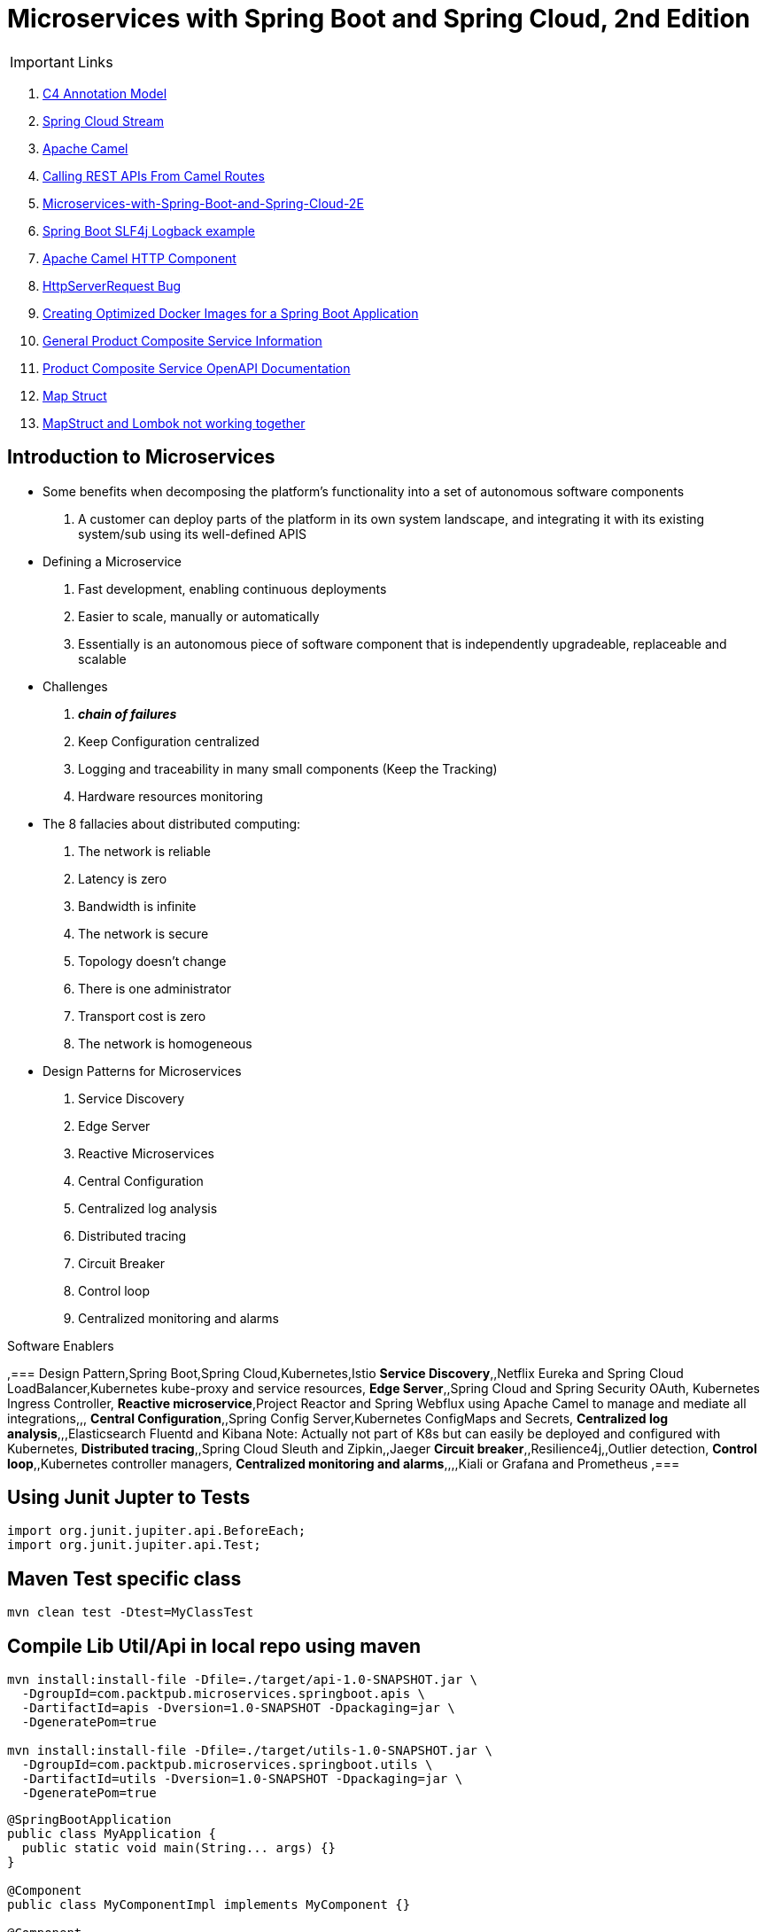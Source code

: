 = Microservices with Spring Boot and Spring Cloud, 2nd Edition

IMPORTANT: Links

. https://c4model.com/[C4 Annotation Model]
. https://github.com/spring-cloud?q=binder[Spring Cloud Stream]
. https://camel.apache.org/[Apache Camel]
. https://dzone.com/articles/calling-rest-api-from-camel-route[Calling REST APIs From Camel Routes]
. https://github.com/PacktPublishing/Microservices-with-Spring-Boot-and-Spring-Cloud-2E[Microservices-with-Spring-Boot-and-Spring-Cloud-2E]
. https://mkyong.com/spring-boot/spring-boot-slf4j-logging-example/[Spring Boot SLF4j Logback example]
. https://camel.apache.org/components/latest/http-component.html[Apache Camel HTTP Component]
. https://stackoverflow.com/questions/56320109/spring-controller-is-not-supporting-serverhttprequest[HttpServerRequest Bug]
. https://reflectoring.io/spring-boot-docker/[Creating Optimized Docker Images for a Spring Boot Application]
. http://localhost:8080/openapi/v3/api-docs[General Product Composite Service Information]
. http://localhost:8080/openapi/webjars/swagger-ui/index.html?configUrl=/openapi/v3/api-docs/swagger-config[Product Composite Service OpenAPI Documentation]
. https://mapstruct.org/[Map Struct]
. https://stackoverflow.com/questions/47676369/mapstruct-and-lombok-not-working-together[MapStruct and Lombok not working together]


== Introduction to Microservices

* Some benefits when decomposing the platform's functionality into a set of autonomous software components
. A customer can deploy parts of the platform in its own system landscape, and integrating it with its existing system/sub using its well-defined APIS

* Defining a Microservice
. Fast development, enabling continuous deployments
. Easier to scale, manually or automatically
. Essentially is an autonomous piece of software component that is independently upgradeable, replaceable and scalable

* Challenges
. *_chain of failures_*
. Keep Configuration centralized
. Logging and traceability in many small components (Keep the Tracking)
. Hardware resources monitoring

* The 8 fallacies about distributed computing:
. The network is reliable
. Latency is zero
. Bandwidth is infinite
. The network is secure
. Topology doesn't change
. There is one administrator
. Transport cost is zero
. The network is homogeneous

* Design Patterns for Microservices
. Service Discovery
. Edge Server
. Reactive Microservices
. Central Configuration
. Centralized log analysis
. Distributed tracing
. Circuit Breaker
. Control loop
. Centralized monitoring and alarms

.Software Enablers
,=== Design Pattern,Spring Boot,Spring Cloud,Kubernetes,Istio
*Service Discovery*,,Netflix Eureka and Spring Cloud LoadBalancer,Kubernetes kube-proxy and service resources,
*Edge Server*,,Spring Cloud and Spring Security OAuth, Kubernetes Ingress Controller,
*Reactive microservice*,Project Reactor and Spring Webflux using Apache Camel to manage and mediate all integrations,,,
*Central Configuration*,,Spring Config Server,Kubernetes ConfigMaps and Secrets,
*Centralized log analysis*,,,Elasticsearch Fluentd and Kibana Note: Actually not part of K8s but can easily be deployed and configured with Kubernetes,
*Distributed tracing*,,Spring Cloud Sleuth and Zipkin,,Jaeger
*Circuit breaker*,,Resilience4j,,Outlier detection,
*Control loop*,,Kubernetes controller managers,
*Centralized monitoring and alarms*,,,,Kiali or Grafana and Prometheus ,===

== Using Junit Jupter to Tests

[source,java]
----
import org.junit.jupiter.api.BeforeEach;
import org.junit.jupiter.api.Test;
----

== Maven Test specific class

[source,bash]
----
mvn clean test -Dtest=MyClassTest
----

== Compile Lib Util/Api in local repo using maven

[source,bash]
----
mvn install:install-file -Dfile=./target/api-1.0-SNAPSHOT.jar \
  -DgroupId=com.packtpub.microservices.springboot.apis \
  -DartifactId=apis -Dversion=1.0-SNAPSHOT -Dpackaging=jar \
  -DgeneratePom=true

mvn install:install-file -Dfile=./target/utils-1.0-SNAPSHOT.jar \
  -DgroupId=com.packtpub.microservices.springboot.utils \
  -DartifactId=utils -Dversion=1.0-SNAPSHOT -Dpackaging=jar \
  -DgeneratePom=true
----

[source,java]
----
@SpringBootApplication
public class MyApplication {
  public static void main(String... args) {}
}

@Component
public class MyComponentImpl implements MyComponent {}

@Component
public class MyAnotherComponentImpl implements MyAnotherComponent {
  private final MyComponent myComponent;
  @Autowired
  public MyAnotherComponentImpl(MyComponent myComponent) {
    this.myComponent = myComponent;
  }
}
----

[source,java]
----
import org.apache.camel.CamelContext;
import org.apache.camel.ProducerTemplate;
import org.apache.camel.builder.AdviceWith;
import org.apache.camel.component.mock.MockEndpoint;
import org.apache.camel.test.spring.junit5.CamelSpringBootTest;
import org.junit.jupiter.api.Test;

import org.springframework.beans.factory.annotation.Autowired;
import org.springframework.boot.test.context.SpringBootTest;

@SpringBootTest
@CamelSpringBootTest
public class ProductAppTests {

	@Autowired
	private CamelContext camelContext;

	@Autowired
	private ProducerTemplate producerTemplate;

	@Test
	public void test() throws Exception {
		MockEndpoint mock = camelContext.getEndpoint("mock:stream:out", MockEndpoint.class);

		AdviceWith.adviceWith(camelContext, "hello",
				// intercepting an exchange on route
				r -> {
					// replacing consumer with direct component
					r.replaceFromWith("direct:start");
					// mocking producer
					r.mockEndpoints("stream*");
				}
		);

		// setting expectations
		mock.expectedMessageCount(1);
		mock.expectedBodiesReceived("Hello World");

		// invoking consumer
		producerTemplate.sendBody("direct:start", null);

		// asserting mock is satisfied
		mock.assertIsSatisfied();
	}
}

----

== Land space of Microservices

. Product Service
- Port 7001

[source,json]
----
{
  "productId": "x",
  "name": "xxx"
}
----

. Review Service
- Port 7003

[source,json]
----
{
  "productId": "x",
  "reviewId": "xxx",
  "author": "xx",
  "subject": "xxx",
  "content": "xxx"
}
----

. Recommendtation Service
- Port 7002

[source,json]
----
{
  "productId": "x",
  "recommendationId": "xxx",
  "author": "xx",
  "rate": "xxx",
  "content": "xxx"
}
----

. Product Composite Service
- Port 7000

[source,json]
----
{
  "productInformation": "x",
  "reviews": [],
  "recommendations": []
}
----

. Product Composite Service create Aggregate
- Port 7000

[source,json]
----
{
    "productId": "123",
    "productWeight": "34",
    "productName": "Anchor",
    "recommendations": [
        {
            "rate": "2",
            "recommendationId": 2,
            "author": "Joseph Stratus",
            "content": "No Content"
        }
    ],
    "reviews": [
        {
            "reviewId": 123,
            "author": "Craus T2",
            "subject": "No Time",
            "content": "No Content"
        }
    ]
}
----

* This service aggregates information from the three core services

[source,bash]
== Limiting available CPUs

----
$ echo 'Runtime.getRuntime().availableProcessors()' | docker run --rm -i azul/zulu-openjdk-alpine:17.0.0 jshell -q

$ echo 'Runtime.getRuntime().availableProcessors()' | docker run --rm -i --cpus=3 azul/zulu-openjdk-alpine:17.0.0 jshell -q
----

== Limiting available memory & Docker Commands

[source,bash]
----
$ docker run -it --rm azul/zulu-openjdk-alpine:17.0.0 java --XX:+PrintFlagsFinal | grep "size_t MaxHeapSize"
$ docker run -it --rm -m=1024M azul/zulu-openjdk-alpine:17.0.0 java -Xmx=600m --XX:+PrintFlagsFinal -version | grep "size_t MaxHeapSize"
$ docker build -t product-service .
$ docker run --rm -p 8080:8080 -e "SPRING_PROFILES_ACTIVE=docker" product-service
$ docker logs container_name --tail 0 -f
$ docker-compose up -d --build
$ docker-compose logs -f
----

== Curl & Postman Endpoints

[source,json]
----
{
  "endpoints": [
    {"product_composite":  "http://localhost:8080/product-composite/123"}
  ]
}
----

.Sample Swagger-ui with Execution
image:architecture/thumbs/Swagger-ui.png[Swagger-UI]
